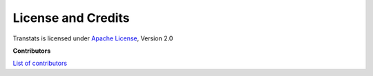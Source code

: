 License and Credits
===================

Transtats is licensed under `Apache License <http://www.apache.org/licenses/LICENSE-2.0>`_, Version 2.0

**Contributors**

`List of contributors <https://github.com/transtats/transtats/graphs/contributors>`_
